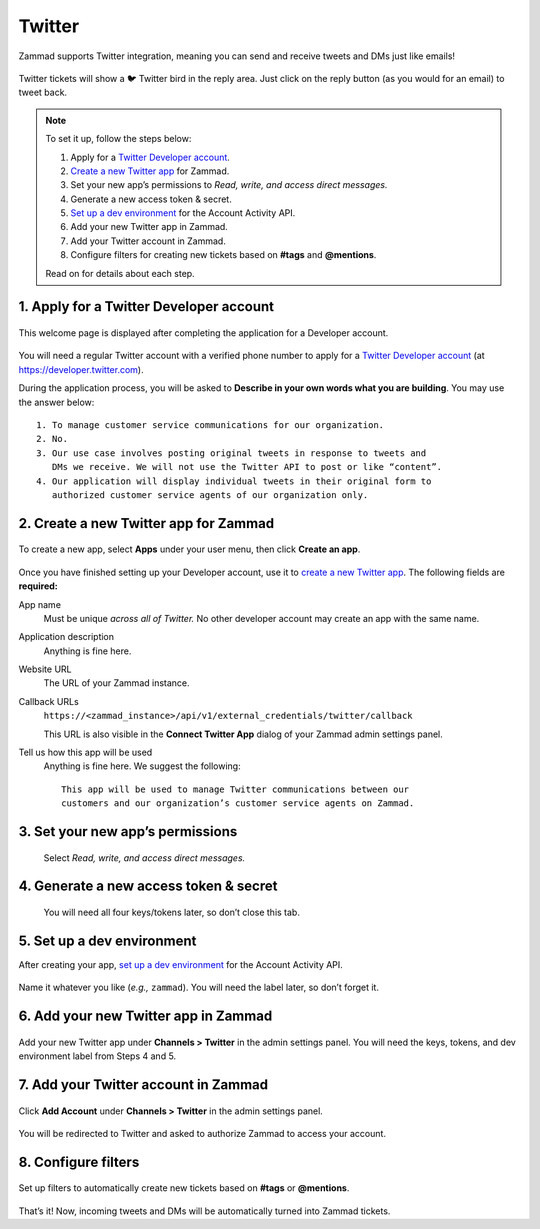 Twitter
=======

Zammad supports Twitter integration,
meaning you can send and receive tweets and DMs just like emails!

.. figure:: /images/channels/zammad_first_tweet_as_ticket.png
   :alt: Twitter Ticket with draft reply
   :align: center

   Twitter tickets will show a 🐦 Twitter bird in the reply area. Just click on
   the reply button (as you would for an email) to tweet back.

.. note::
   To set it up, follow the steps below:

   1. Apply for a `Twitter Developer account`_.
   2. `Create a new Twitter app`_ for Zammad.
   3. Set your new app’s permissions to *Read, write, and access direct
      messages.*
   4. Generate a new access token & secret.
   5. `Set up a dev environment`_ for the Account Activity API.
   6. Add your new Twitter app in Zammad.
   7. Add your Twitter account in Zammad.
   8. Configure filters for creating new tickets based on **#tags** and
      **@mentions**.

   Read on for details about each step.

1. Apply for a Twitter Developer account
----------------------------------------

.. figure:: /images/channels/app.twitter.com_developer_account.png
   :alt: Twitter Developer account: Welcome page
   :align: center

   This welcome page is displayed after completing the application for a
   Developer account.

You will need a regular Twitter account with a verified phone number
to apply for a `Twitter Developer account`_ (at https://developer.twitter.com).

During the application process, you will be asked
to **Describe in your own words what you are building**.
You may use the answer below::

   1. To manage customer service communications for our organization.
   2. No.
   3. Our use case involves posting original tweets in response to tweets and
      DMs we receive. We will not use the Twitter API to post or like “content”.
   4. Our application will display individual tweets in their original form to
      authorized customer service agents of our organization only.

2. Create a new Twitter app for Zammad
--------------------------------------

.. figure:: /images/channels/apps.twitter.com_create_app_screen.png
   :alt: Twitter Developer account: Create app page
   :align: center

   To create a new app, select **Apps** under your user menu, then click
   **Create an app**.

Once you have finished setting up your Developer account,
use it to `create a new Twitter app`_.
The following fields are **required:**

App name
   Must be unique *across all of Twitter.* No other developer account may
   create an app with the same name.

Application description
   Anything is fine here.

Website URL
   The URL of your Zammad instance.

Callback URLs
   ``https://<zammad_instance>/api/v1/external_credentials/twitter/callback``

   This URL is also visible in the **Connect Twitter App** dialog of your Zammad
   admin settings panel.

Tell us how this app will be used
   Anything is fine here. We suggest the following::

      This app will be used to manage Twitter communications between our
      customers and our organization’s customer service agents on Zammad.

3. Set your new app’s permissions
---------------------------------

   .. figure:: /images/channels/apps.twitter.com_set_permissions.png
      :alt: Twitter Developer account: App permissions page
      :align: center

      Select *Read, write, and access direct messages.*

4. Generate a new access token & secret
---------------------------------------

   .. figure:: /images/channels/apps.twitter.com_get_credentials.png
      :alt: Twitter Developer account: App keys and tokens page
      :align: center

      You will need all four keys/tokens later, so don’t close this tab.

5. Set up a dev environment
---------------------------

After creating your app, `set up a dev environment`_
for the Account Activity API.

.. figure:: /images/channels/apps.twitter.com_dev_environment.png
   :alt: Twitter Developer account: Dev environments page
   :align: center

   Name it whatever you like (*e.g.,* ``zammad``). You will need the label
   later, so don’t forget it.

6. Add your new Twitter app in Zammad
-------------------------------------

.. figure:: /images/channels/zammad_connect_twitter_app1.png
   :alt: Zammad: Configure Twitter app
   :align: center

   Add your new Twitter app under **Channels > Twitter** in the admin settings
   panel. You will need the keys, tokens, and dev environment label from Steps
   4 and 5.

7. Add your Twitter account in Zammad
-------------------------------------

.. figure:: /images/channels/zammad_link_twitter_account.png
   :alt: Zammad: Add Twitter account
   :align: center

   Click **Add Account** under **Channels > Twitter** in the admin settings
   panel.

.. figure:: /images/channels/twitter.com_authorize_app.png
   :alt: Twitter: Authorize Zammad
   :align: center

   You will be redirected to Twitter and asked to authorize Zammad to access
   your account.

8. Configure filters
--------------------

.. figure:: /images/channels/zammad_linked_twitter_account.png
   :alt: Zammad: Configure Twitter accounts
   :align: center

   Set up filters to automatically create new tickets based on **#tags** or
   **@mentions**.

That’s it! Now, incoming tweets and DMs will be automatically turned into
Zammad tickets.

.. _Twitter developer account: https://developer.twitter.com/en/apply/user
.. _create a new Twitter app: https://developer.twitter.com/en/apps/create
.. _set up a dev environment: https://developer.twitter.com/en/account/environments
